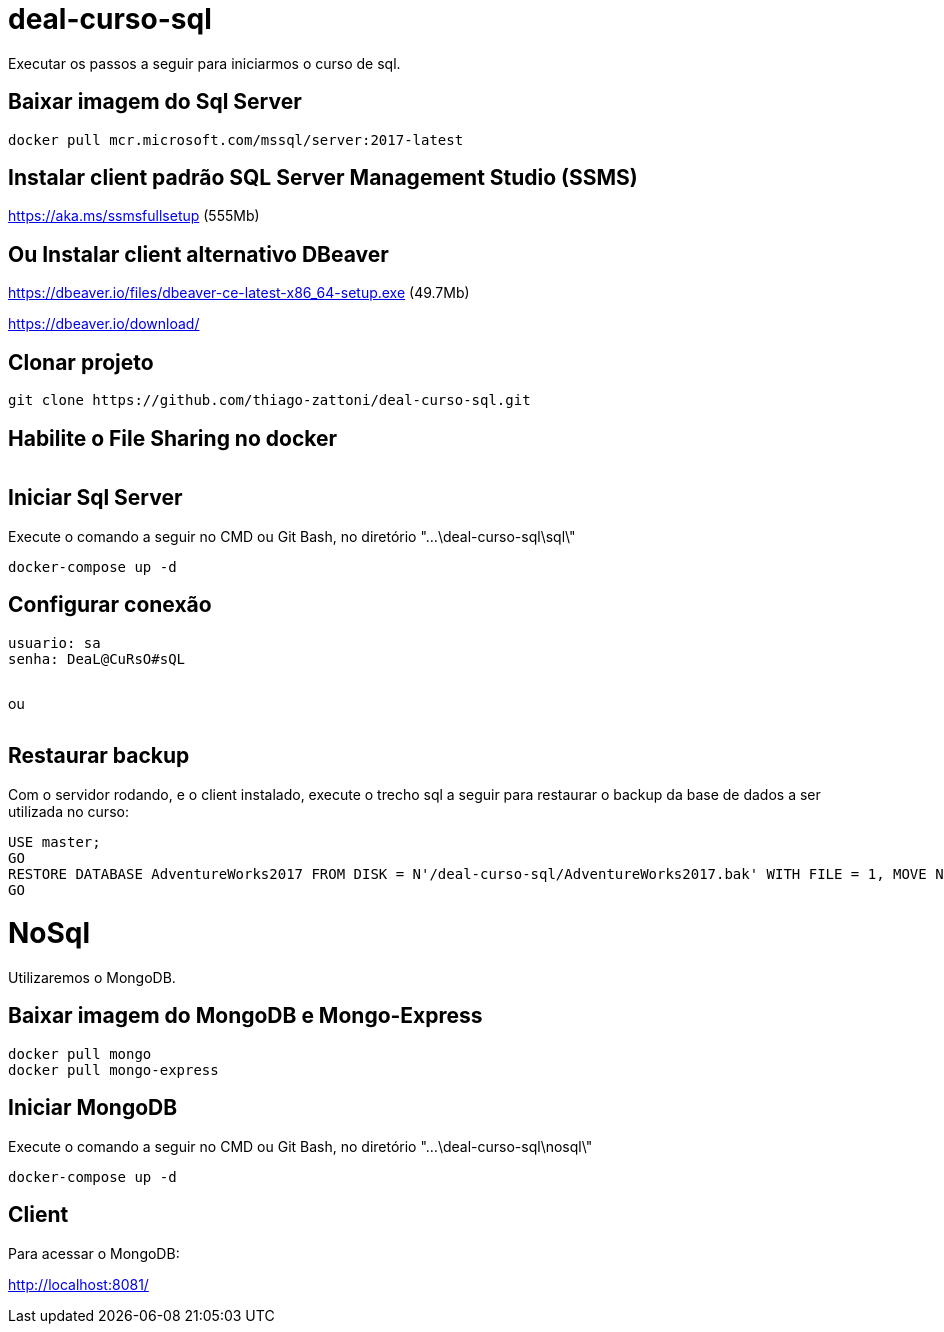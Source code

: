 = deal-curso-sql

Executar os passos a seguir para iniciarmos o curso de sql.

== Baixar imagem do Sql Server
[source,java,indent=0]
----
docker pull mcr.microsoft.com/mssql/server:2017-latest
----

== Instalar client padrão SQL Server Management Studio (SSMS)
https://aka.ms/ssmsfullsetup (555Mb)

== Ou Instalar client alternativo DBeaver
https://dbeaver.io/files/dbeaver-ce-latest-x86_64-setup.exe (49.7Mb)

https://dbeaver.io/download/

== Clonar projeto
[source,java,indent=0]
----
git clone https://github.com/thiago-zattoni/deal-curso-sql.git
----

== Habilite o File Sharing no docker
image:https://i.paste.pics/036bc93428fe5dec59cb74d0758f8536.png["", link="https://i.paste.pics/036bc93428fe5dec59cb74d0758f8536.png"]

== Iniciar Sql Server
Execute o comando a seguir no CMD ou Git Bash, no diretório "...\deal-curso-sql\sql\"
[source,java,indent=0]
----
docker-compose up -d
----

== Configurar conexão
[source,indent=0]
----
usuario: sa
senha: DeaL@CuRsO#sQL
----
image:https://i.paste.pics/395692542f98a22675da527d02a106b0.png["", link="https://i.paste.pics/395692542f98a22675da527d02a106b0.png"]

ou

image:https://i.paste.pics/0484be9d6e187df8d4f4296413ddc924.png["", link="https://i.paste.pics/0484be9d6e187df8d4f4296413ddc924.png"]

== Restaurar backup
Com o servidor rodando, e o client instalado, execute o trecho sql a seguir para restaurar o backup da base de dados a ser utilizada no curso:
[source,java,indent=0]
----
USE master;
GO
RESTORE DATABASE AdventureWorks2017 FROM DISK = N'/deal-curso-sql/AdventureWorks2017.bak' WITH FILE = 1, MOVE N'AdventureWorks2017' TO N'/var/opt/mssql/data/AdventureWorks2017.mdf', MOVE N'AdventureWorks2017_log' TO N'/var/opt/mssql/data/AdventureWorks2017_log.ldf', NOUNLOAD, STATS = 5;
GO
----

= NoSql

Utilizaremos o MongoDB.

== Baixar imagem do MongoDB e Mongo-Express
[source,java,indent=0]
----
docker pull mongo
docker pull mongo-express
----

== Iniciar MongoDB
Execute o comando a seguir no CMD ou Git Bash, no diretório "...\deal-curso-sql\nosql\"
[source,java,indent=0]
----
docker-compose up -d
----

== Client

Para acessar o MongoDB:

http://localhost:8081/
